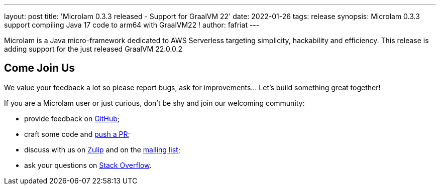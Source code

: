 ---
layout: post
title: 'Microlam 0.3.3 released - Support for GraalVM 22'
date: 2022-01-26
tags: release
synopsis: Microlam 0.3.3 support compiling Java 17 code to arm64 with GraalVM22 !
author: fafriat
---

Microlam is a Java micro-framework dedicated to AWS Serverless targeting simplicity, hackability and efficiency.
This release is adding support for the just released GraalVM 22.0.0.2

== Come Join Us

We value your feedback a lot so please report bugs, ask for improvements... Let's build something great together!

If you are a Microlam user or just curious, don't be shy and join our welcoming community:

 * provide feedback on https://github.com/microlam-io/microlam/issues[GitHub];
 * craft some code and https://github.com/microlam-io/microlam/pulls[push a PR];
 * discuss with us on https://microlam.zulipchat.com/[Zulip] and on the https://groups.google.com/d/forum/microlam-io[mailing list];
 * ask your questions on https://stackoverflow.com/questions/tagged/microlam[Stack Overflow].

